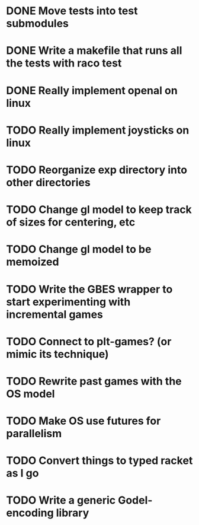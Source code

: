 * DONE Move tests into test submodules
  CLOSED: [2012-05-25 Fri 01:23]
* DONE Write a makefile that runs all the tests with raco test
  CLOSED: [2012-05-25 Fri 01:29]
* DONE Really implement openal on linux
  CLOSED: [2012-06-19 Tue 19:46]
* TODO Really implement joysticks on linux
* TODO Reorganize exp directory into other directories
* TODO Change gl model to keep track of sizes for centering, etc
* TODO Change gl model to be memoized
* TODO Write the GBES wrapper to start experimenting with incremental games
* TODO Connect to plt-games? (or mimic its technique)
* TODO Rewrite past games with the OS model
* TODO Make OS use futures for parallelism
* TODO Convert things to typed racket as I go
* TODO Write a generic Godel-encoding library
